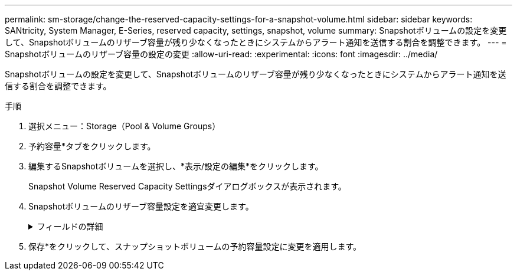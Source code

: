 ---
permalink: sm-storage/change-the-reserved-capacity-settings-for-a-snapshot-volume.html 
sidebar: sidebar 
keywords: SANtricity, System Manager, E-Series, reserved capacity, settings, snapshot, volume 
summary: Snapshotボリュームの設定を変更して、Snapshotボリュームのリザーブ容量が残り少なくなったときにシステムからアラート通知を送信する割合を調整できます。 
---
= Snapshotボリュームのリザーブ容量の設定の変更
:allow-uri-read: 
:experimental: 
:icons: font
:imagesdir: ../media/


[role="lead"]
Snapshotボリュームの設定を変更して、Snapshotボリュームのリザーブ容量が残り少なくなったときにシステムからアラート通知を送信する割合を調整できます。

.手順
. 選択メニュー：Storage（Pool & Volume Groups）
. 予約容量*タブをクリックします。
. 編集するSnapshotボリュームを選択し、*表示/設定の編集*をクリックします。
+
Snapshot Volume Reserved Capacity Settingsダイアログボックスが表示されます。

. Snapshotボリュームのリザーブ容量設定を適宜変更します。
+
.フィールドの詳細
[%collapsible]
====
[cols="25h,~"]
|===
| 設定 | 製品説明 


 a| 
アラートを受け取るタイミング...
 a| 
このスピンボックスを使用して、メンバーボリュームのリザーブ容量が残り少なくなったときにシステムからアラート通知を送信する割合を調整します。

Snapshotボリュームのリザーブ容量が指定したしきい値を超えるとシステムからアラートが送信されるため、前もってリザーブ容量を増やしたり不要なオブジェクトを削除したりできます。

|===
====
. 保存*をクリックして、スナップショットボリュームの予約容量設定に変更を適用します。

